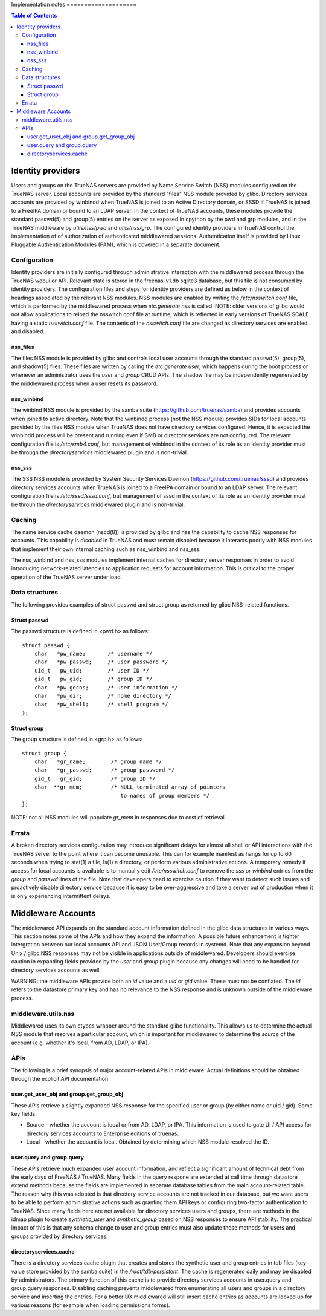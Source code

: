Implementation notes                                                                                                                      ====================

.. contents:: Table of Contents
    :depth: 3


Identity providers
==================
Users and groups on the TrueNAS servers are provided by Name Service Switch (NSS) modules configured on the TrueNAS
server. Local accounts are provided by the standard "files" NSS module provided by glibc. Directory services accounts
are provided by winbindd when TrueNAS is joined to an Active Directory domain, or SSSD if TrueNAS is joined to a FreeIPA
domain or bound to an LDAP server. In the context of TrueNAS accounts, these modules provide the standard passwd(5) and
group(5) entries on the server as exposed in cpython by the pwd and grp modules, and in the TrueNAS middleware by
`utils/nss/pwd` and `utils/nss/grp`. The configured identity providers in TrueNAS control the implementation of
of authorization of authenticated middlewared sessions. Authentication itself is provided by Linux Pluggable
Authentication Modules (PAM), which is covered in a separate document.


Configuration
-------------
Identity providers are initially configured through administrative interaction with the middlewared process through
the TrueNAS webui or API. Relevant state is stored in the freenas-v1.db sqlite3 database, but this file is not
consumed by identity providers. The configuration files and steps for identity providers are defined as below in
the context of headings associated by the relevant NSS modules. NSS modules are enabled by writing the
`/etc/nsswitch.conf` file, which is performed by the middlewared process when `etc.generate` `nss` is called.
NOTE: older versions of glibc would not allow applications to reload the nsswitch.conf file at runtime, which
is reflected in early versions of TrueNAS SCALE having a static `nsswitch.conf` file. The contents of the
`nsswitch.conf` file are changed as directory services are enabled and disabled.


nss_files
^^^^^^^^^
The files NSS module is provided by glibc and controls local user accounts through the standard passwd(5), group(5),
and shadow(5) files. These files are written by calling the `etc.generate` `user`, which happens during the boot
process or whenever an administrator uses the `user` and `group` CRUD APIs. The shadow file may be independently
regenerated by the middlewared process when a user resets its password.


nss_winbind
^^^^^^^^^^^
The winbind NSS module is provided by the samba suite (https://github.com/truenas/samba) and provides accounts
when joined to active directory. Note that the winbindd process (not the NSS module) provides SIDs for local
accounts provided by the files NSS module when TrueNAS does not have directory services configured. Hence,
it is expected the winbindd process will be present and running even if SMB or directory services are not
configured. The relevant configuration file is `/etc/smb4.conf`, but management of winbindd in the context of
its role as an identity provider must be through the `directoryservices` middlewared plugin and is non-trivial.


nss_sss
^^^^^^^
The SSS NSS module is provided by System Security Services Daemon (https://github.com/truenas/sssd) and provides
directory services accounts when TrueNAS is joined to a FreeIPA domain or bound to an LDAP server.
The relevant configuration file is `/etc/sssd/sssd.conf`, but management of sssd in the context of its role as
an identity provider must be throuh the `directoryservices` middlewared plugin and is non-trivial.


Caching
-------

The name service cache daemon (nscd(8)) is provided by glibc and has the capability to cache NSS responses
for accounts. This capability is *disabled* in TrueNAS and must remain disabled because it interacts poorly
with NSS modules that implement their own internal caching such as nss_winbind and nss_sss.

The nss_winbind and nss_sss modules implement internal caches for directory server responses in order to
avoid introducing network-related latencies to application requests for account information. This is critical
to the proper operation of the TrueNAS server under load.


Data structures
---------------
The following provides examples of struct passwd and struct group as returned by glibc NSS-related functions.


Struct passwd
^^^^^^^^^^^^^
The passwd structure is defined in <pwd.h> as follows::

    struct passwd {
        char   *pw_name;       /* username */
        char   *pw_passwd;     /* user password */
        uid_t   pw_uid;        /* user ID */
        gid_t   pw_gid;        /* group ID */
        char   *pw_gecos;      /* user information */
        char   *pw_dir;        /* home directory */
        char   *pw_shell;      /* shell program */
    };


Struct group
^^^^^^^^^^^^
The group structure is defined in <grp.h> as follows::

    struct group {
        char   *gr_name;        /* group name */
        char   *gr_passwd;      /* group password */
        gid_t   gr_gid;         /* group ID */
        char  **gr_mem;         /* NULL-terminated array of pointers
                                   to names of group members */
    };

NOTE: not all NSS modules will populate `gr_mem` in responses due to cost of retrieval.


Errata
------
A broken directory services configuration may introduce significant delays for almost all shell or API
interactions with the TrueNAS server to the point where it can become unusable. This can for example manifest
as hangs for up to 60 seconds when trying to stat(1) a file, ls(1) a directory, or perform various
administrative actions. A temporary remedy if access for local accounts is available is to manually edit
`/etc/nsswitch.conf` to remove the `sss` or `winbind` entries from the `group` and `passwd` lines of the
file. Note that developers need to exercise caution if they want to detect such issues and proactively
disable directory service because it is easy to be over-aggressive and take a server out of production when
it is only experiencing intermittent delays.


Middleware Accounts
===================

The middlewared API expands on the standard account information defined in the glibc data structures
in various ways. This section notes some of the APIs and how they expand the information. A possible future
enhancement is tighter intergration between our local accounts API and JSON User/Group records in systemd.
Note that any expansion beyond Unix / glibc NSS responses may not be visible in applications outside of
middlewared. Developers should exercise caution in expanding fields provided by the `user` and `group`
plugin because any changes will need to be handled for directory services accounts as well.

WARNING: the middleware APIs provide both an `id` value and a `uid` or `gid` value. These must not be conflated.
The `id` refers to the datastore primary key and has no relevance to the NSS response and is unknown outside of the
middleware process.


middleware.utils.nss
--------------------

Middlewared uses its own ctypes wrapper around the standard glibc functionality. This allows us to determine
the actual NSS module that resolves a particular account, which is important for middlewared to determine
the `source` of the account (e.g. whether it's local, from AD, LDAP, or IPA).


APIs
----

The following is a brief synopsis of major account-related APIs in middleware. Actual definitions should
be obtained through the explicit API documentation.


user.get_user_obj and group.get_group_obj
^^^^^^^^^^^^^^^^^^^^^^^^^^^^^^^^^^^^^^^^^

These APIs retrieve a slightly expanded NSS response for the specified user or group (by either name or uid / gid).
Some key fields:

* Source - whether the account is local or from AD, LDAP, or IPA. This information is used to gate UI / API
  access for directory services accounts to Enterprise editions of truenas.

* Local - whether the account is local. Obtained by determining which NSS module resolved the ID.


user.query and group.query
^^^^^^^^^^^^^^^^^^^^^^^^^^

These APIs retrieve much expanded user account information, and reflect a significant amount of technical debt
from the early days of FreeNAS / TrueNAS. Many fields in the query respone are extended at call time through
datastore extend methods because the fields are implemented in separate database tables from the main account-related
table. The reason why this was adopted is that directory service accounts are not tracked in our database, but
we want users to be able to perform administrative actions such as granting them API keys or configuring two-factor
authentication to TrueNAS. Since many fields here are not available for directory services users and groups, there
are methods in the idmap plugin to create `synthetic_user` and `synthetic_group` based on NSS responses to ensure
API stability. The practical impact of this is that any schema change to user and group entries must also update
those methods for users and groups provided by directory services.


directoryservices.cache
^^^^^^^^^^^^^^^^^^^^^^^

There is a directory services cache plugin that creates and stores the synthetic user and group entries in
tdb files (key-value store provided by the samba suite) in the `/root/tdb/persistent`. The cache is regenerated
daily and may be disabled by administrators. The primary function of this cache is to provide directory services
accounts in user.query and group.query responses. Disabling caching prevents middlewared from enumerating all
users and groups in a directory service and inserting the entries. For a better UX middlewared will still insert
cache entries as accounts are looked up for various reasons (for example when loading permissions forms).
